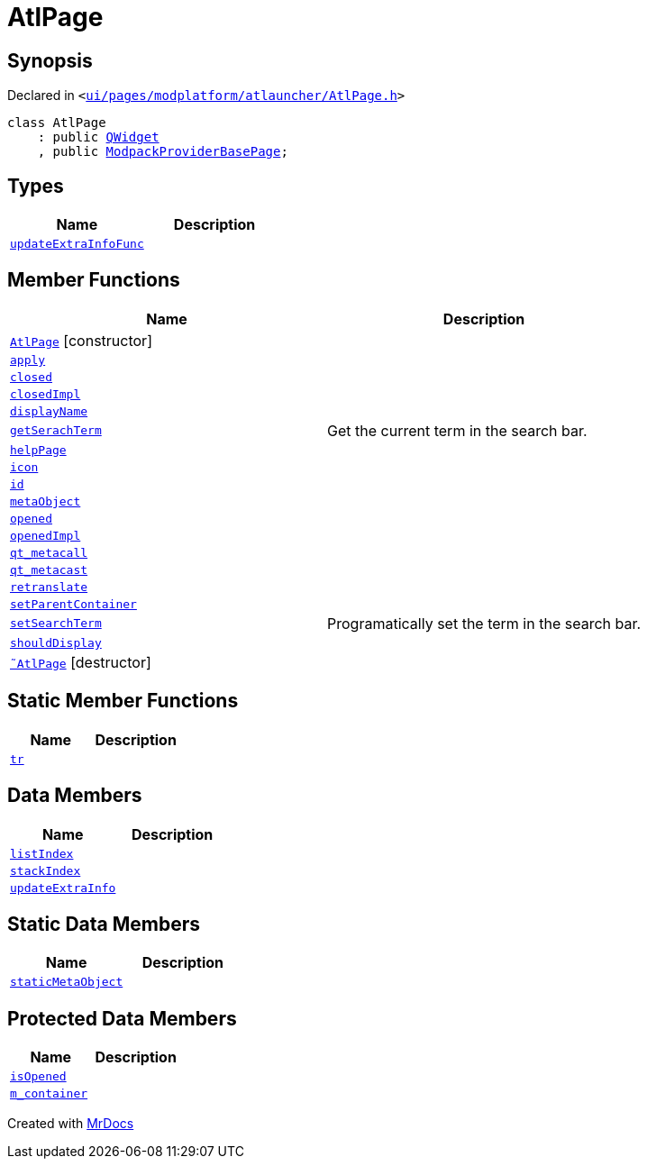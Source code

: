 [#AtlPage]
= AtlPage
:relfileprefix: 
:mrdocs:


== Synopsis

Declared in `&lt;https://github.com/PrismLauncher/PrismLauncher/blob/develop/launcher/ui/pages/modplatform/atlauncher/AtlPage.h#L53[ui&sol;pages&sol;modplatform&sol;atlauncher&sol;AtlPage&period;h]&gt;`

[source,cpp,subs="verbatim,replacements,macros,-callouts"]
----
class AtlPage
    : public xref:QWidget.adoc[QWidget]
    , public xref:ModpackProviderBasePage.adoc[ModpackProviderBasePage];
----

== Types
[cols=2]
|===
| Name | Description 

| xref:BasePage/updateExtraInfoFunc.adoc[`updateExtraInfoFunc`] 
| 

|===
== Member Functions
[cols=2]
|===
| Name | Description 

| xref:AtlPage/2constructor.adoc[`AtlPage`]         [.small]#[constructor]#
| 

| xref:BasePage/apply.adoc[`apply`] 
| 

| xref:BasePage/closed.adoc[`closed`] 
| 

| xref:BasePage/closedImpl.adoc[`closedImpl`] 
| 

| xref:BasePage/displayName.adoc[`displayName`] 
| 
| xref:ModpackProviderBasePage/getSerachTerm.adoc[`getSerachTerm`] 
| Get the current term in the search bar&period;



| xref:BasePage/helpPage.adoc[`helpPage`] 
| 
| xref:BasePage/icon.adoc[`icon`] 
| 
| xref:BasePage/id.adoc[`id`] 
| 
| xref:AtlPage/metaObject.adoc[`metaObject`] 
| 

| xref:BasePage/opened.adoc[`opened`] 
| 

| xref:BasePage/openedImpl.adoc[`openedImpl`] 
| 
| xref:AtlPage/qt_metacall.adoc[`qt&lowbar;metacall`] 
| 

| xref:AtlPage/qt_metacast.adoc[`qt&lowbar;metacast`] 
| 

| xref:BasePage/retranslate.adoc[`retranslate`] 
| 
| xref:BasePage/setParentContainer.adoc[`setParentContainer`] 
| 

| xref:ModpackProviderBasePage/setSearchTerm.adoc[`setSearchTerm`] 
| Programatically set the term in the search bar&period;



| xref:BasePage/shouldDisplay.adoc[`shouldDisplay`] 
| 
| xref:AtlPage/2destructor.adoc[`&tilde;AtlPage`] [.small]#[destructor]#
| 

|===
== Static Member Functions
[cols=2]
|===
| Name | Description 

| xref:AtlPage/tr.adoc[`tr`] 
| 

|===
== Data Members
[cols=2]
|===
| Name | Description 

| xref:BasePage/listIndex.adoc[`listIndex`] 
| 

| xref:BasePage/stackIndex.adoc[`stackIndex`] 
| 

| xref:BasePage/updateExtraInfo.adoc[`updateExtraInfo`] 
| 

|===
== Static Data Members
[cols=2]
|===
| Name | Description 

| xref:AtlPage/staticMetaObject.adoc[`staticMetaObject`] 
| 

|===

== Protected Data Members
[cols=2]
|===
| Name | Description 

| xref:BasePage/isOpened.adoc[`isOpened`] 
| 

| xref:BasePage/m_container.adoc[`m&lowbar;container`] 
| 

|===




[.small]#Created with https://www.mrdocs.com[MrDocs]#
